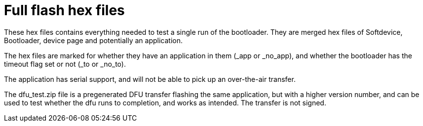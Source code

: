 = Full flash hex files

These hex files contains everything needed to test a single run of the bootloader. They are merged
hex files of Softdevice, Bootloader, device page and potentially an application.

The hex files are marked for whether they have an application in them (_app or _no_app), and
whether the bootloader has the timeout flag set or not (_to or _no_to).

The application has serial support, and will not be able to pick up an over-the-air transfer.

The dfu_test.zip file is a pregenerated DFU transfer flashing the same application, but with a
higher version number, and can be used to test whether the dfu runs to completion, and works as
intended. The transfer is not signed.
